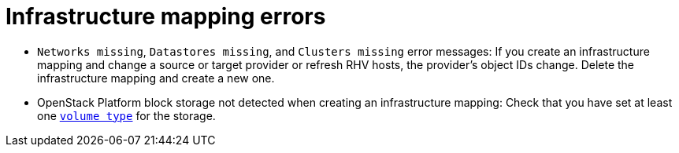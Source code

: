 // Module included in the following assemblies:
// assembly_Troubleshooting.adoc
[id="Infrastructure_mapping_errors"]
= Infrastructure mapping errors

[id="Infrastructure_mapping_missing_resources"]
* `Networks missing`, `Datastores missing`, and `Clusters missing` error messages: If you create an infrastructure mapping and change a source or target provider or refresh RHV hosts, the provider's object IDs change. Delete the infrastructure mapping and create a new one.

[id="OpenStack_storage_not_detected"]
* OpenStack Platform block storage not detected when creating an infrastructure mapping: Check that you have set at least one link:https://access.redhat.com/documentation/en-us/red_hat_openstack_platform/13/html-single/storage_guide/#section-volumes-advanced-vol-type[`volume type`] for the storage.
